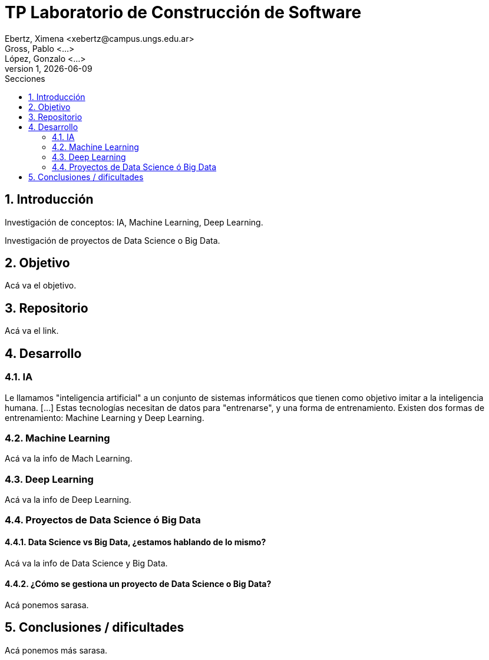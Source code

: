 = TP Laboratorio de Construcción de Software
Ebertz, Ximena <xebertz@campus.ungs.edu.ar>; Gross, Pablo <...>; López, Gonzalo <...>
v1, {docdate}
:toc:
:toc-title: Secciones
:numbered:
:source-highlighter: coderay
:tabsize: 4
:nofooter:


== Introducción

Investigación de conceptos: IA, Machine Learning, Deep Learning.

Investigación de proyectos de Data Science o Big Data.

== Objetivo

Acá va el objetivo.

== Repositorio

Acá va el link.

== Desarrollo

=== IA

Le llamamos "inteligencia artificial" a un conjunto de sistemas informáticos que tienen como objetivo imitar a la inteligencia humana. [...]
Estas tecnologías necesitan de datos para "entrenarse", y una forma de entrenamiento. Existen dos formas de
entrenamiento: Machine Learning y Deep Learning.

=== Machine Learning

Acá va la info de Mach Learning.

=== Deep Learning

Acá va la info de Deep Learning.

=== Proyectos de Data Science ó Big Data

==== Data Science vs Big Data, ¿estamos hablando de lo mismo?

Acá va la info de Data Science y Big Data.

==== ¿Cómo se gestiona un proyecto de Data Science o Big Data?

Acá ponemos sarasa.

== Conclusiones / dificultades

Acá ponemos más sarasa.
